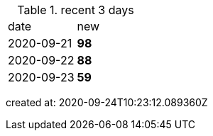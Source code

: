 
.recent 3 days
|===

|date|new


^|2020-09-21
>s|98


^|2020-09-22
>s|88


^|2020-09-23
>s|59


|===

created at: 2020-09-24T10:23:12.089360Z
